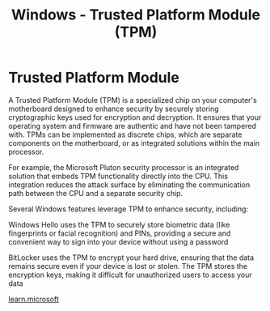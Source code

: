 :PROPERTIES:
:ID:       2a566104-9ee8-4b17-8d0d-959d90e7d6f1
:END:
#+title: Windows - Trusted Platform Module (TPM)
#+hugo_base_dir:../


* Trusted Platform Module
A Trusted Platform Module (TPM) is a specialized chip on your computer's motherboard designed to enhance security by securely storing cryptographic keys used for encryption and decryption. It ensures that your operating system and firmware are authentic and have not been tampered with. TPMs can be implemented as discrete chips, which are separate components on the motherboard, or as integrated solutions within the main processor.

For example, the Microsoft Pluton security processor is an integrated solution that embeds TPM functionality directly into the CPU. This integration reduces the attack surface by eliminating the communication path between the CPU and a separate security chip.

Several Windows features leverage TPM to enhance security, including:

Windows Hello uses the TPM to securely store biometric data (like fingerprints or facial recognition) and PINs, providing a secure and convenient way to sign into your device without using a password

BitLocker uses the TPM to encrypt your hard drive, ensuring that the data remains secure even if your device is lost or stolen. The TPM stores the encryption keys, making it difficult for unauthorized users to access your data


[[https://learn.microsoft.com/en-us/windows/security/hardware-security/tpm/trusted-platform-module-overview][learn.microsoft]]
